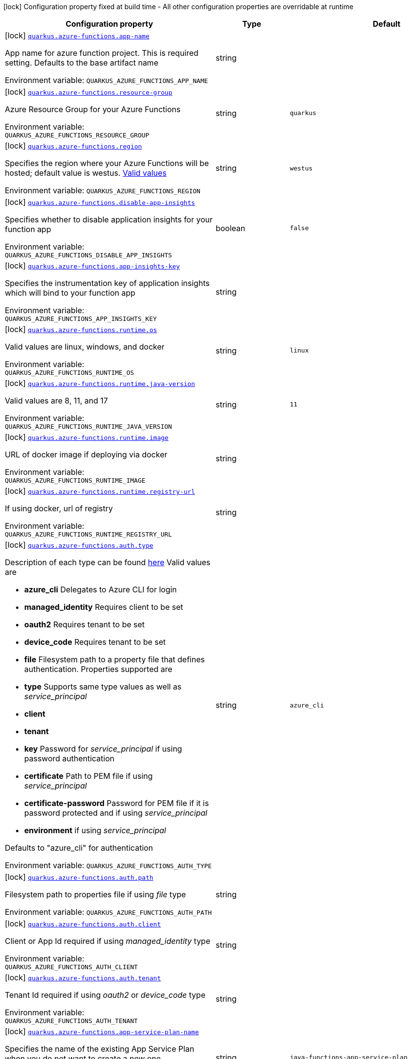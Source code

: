 [.configuration-legend]
icon:lock[title=Fixed at build time] Configuration property fixed at build time - All other configuration properties are overridable at runtime
[.configuration-reference.searchable, cols="80,.^10,.^10"]
|===

h|[.header-title]##Configuration property##
h|Type
h|Default

a|icon:lock[title=Fixed at build time] [[quarkus-azure-functions_quarkus-azure-functions-app-name]] [.property-path]##link:#quarkus-azure-functions_quarkus-azure-functions-app-name[`quarkus.azure-functions.app-name`]##

[.description]
--
App name for azure function project. This is required setting. Defaults to the base artifact name


ifdef::add-copy-button-to-env-var[]
Environment variable: env_var_with_copy_button:+++QUARKUS_AZURE_FUNCTIONS_APP_NAME+++[]
endif::add-copy-button-to-env-var[]
ifndef::add-copy-button-to-env-var[]
Environment variable: `+++QUARKUS_AZURE_FUNCTIONS_APP_NAME+++`
endif::add-copy-button-to-env-var[]
--
|string
|

a|icon:lock[title=Fixed at build time] [[quarkus-azure-functions_quarkus-azure-functions-resource-group]] [.property-path]##link:#quarkus-azure-functions_quarkus-azure-functions-resource-group[`quarkus.azure-functions.resource-group`]##

[.description]
--
Azure Resource Group for your Azure Functions


ifdef::add-copy-button-to-env-var[]
Environment variable: env_var_with_copy_button:+++QUARKUS_AZURE_FUNCTIONS_RESOURCE_GROUP+++[]
endif::add-copy-button-to-env-var[]
ifndef::add-copy-button-to-env-var[]
Environment variable: `+++QUARKUS_AZURE_FUNCTIONS_RESOURCE_GROUP+++`
endif::add-copy-button-to-env-var[]
--
|string
|`quarkus`

a|icon:lock[title=Fixed at build time] [[quarkus-azure-functions_quarkus-azure-functions-region]] [.property-path]##link:#quarkus-azure-functions_quarkus-azure-functions-region[`quarkus.azure-functions.region`]##

[.description]
--
Specifies the region where your Azure Functions will be hosted; default value is westus. link:https://github.com/microsoft/azure-maven-plugins/wiki/Azure-Functions:-Configuration-Details#supported-regions[Valid values]


ifdef::add-copy-button-to-env-var[]
Environment variable: env_var_with_copy_button:+++QUARKUS_AZURE_FUNCTIONS_REGION+++[]
endif::add-copy-button-to-env-var[]
ifndef::add-copy-button-to-env-var[]
Environment variable: `+++QUARKUS_AZURE_FUNCTIONS_REGION+++`
endif::add-copy-button-to-env-var[]
--
|string
|`westus`

a|icon:lock[title=Fixed at build time] [[quarkus-azure-functions_quarkus-azure-functions-disable-app-insights]] [.property-path]##link:#quarkus-azure-functions_quarkus-azure-functions-disable-app-insights[`quarkus.azure-functions.disable-app-insights`]##

[.description]
--
Specifies whether to disable application insights for your function app


ifdef::add-copy-button-to-env-var[]
Environment variable: env_var_with_copy_button:+++QUARKUS_AZURE_FUNCTIONS_DISABLE_APP_INSIGHTS+++[]
endif::add-copy-button-to-env-var[]
ifndef::add-copy-button-to-env-var[]
Environment variable: `+++QUARKUS_AZURE_FUNCTIONS_DISABLE_APP_INSIGHTS+++`
endif::add-copy-button-to-env-var[]
--
|boolean
|`false`

a|icon:lock[title=Fixed at build time] [[quarkus-azure-functions_quarkus-azure-functions-app-insights-key]] [.property-path]##link:#quarkus-azure-functions_quarkus-azure-functions-app-insights-key[`quarkus.azure-functions.app-insights-key`]##

[.description]
--
Specifies the instrumentation key of application insights which will bind to your function app


ifdef::add-copy-button-to-env-var[]
Environment variable: env_var_with_copy_button:+++QUARKUS_AZURE_FUNCTIONS_APP_INSIGHTS_KEY+++[]
endif::add-copy-button-to-env-var[]
ifndef::add-copy-button-to-env-var[]
Environment variable: `+++QUARKUS_AZURE_FUNCTIONS_APP_INSIGHTS_KEY+++`
endif::add-copy-button-to-env-var[]
--
|string
|

a|icon:lock[title=Fixed at build time] [[quarkus-azure-functions_quarkus-azure-functions-runtime-os]] [.property-path]##link:#quarkus-azure-functions_quarkus-azure-functions-runtime-os[`quarkus.azure-functions.runtime.os`]##

[.description]
--
Valid values are linux, windows, and docker


ifdef::add-copy-button-to-env-var[]
Environment variable: env_var_with_copy_button:+++QUARKUS_AZURE_FUNCTIONS_RUNTIME_OS+++[]
endif::add-copy-button-to-env-var[]
ifndef::add-copy-button-to-env-var[]
Environment variable: `+++QUARKUS_AZURE_FUNCTIONS_RUNTIME_OS+++`
endif::add-copy-button-to-env-var[]
--
|string
|`linux`

a|icon:lock[title=Fixed at build time] [[quarkus-azure-functions_quarkus-azure-functions-runtime-java-version]] [.property-path]##link:#quarkus-azure-functions_quarkus-azure-functions-runtime-java-version[`quarkus.azure-functions.runtime.java-version`]##

[.description]
--
Valid values are 8, 11, and 17


ifdef::add-copy-button-to-env-var[]
Environment variable: env_var_with_copy_button:+++QUARKUS_AZURE_FUNCTIONS_RUNTIME_JAVA_VERSION+++[]
endif::add-copy-button-to-env-var[]
ifndef::add-copy-button-to-env-var[]
Environment variable: `+++QUARKUS_AZURE_FUNCTIONS_RUNTIME_JAVA_VERSION+++`
endif::add-copy-button-to-env-var[]
--
|string
|`11`

a|icon:lock[title=Fixed at build time] [[quarkus-azure-functions_quarkus-azure-functions-runtime-image]] [.property-path]##link:#quarkus-azure-functions_quarkus-azure-functions-runtime-image[`quarkus.azure-functions.runtime.image`]##

[.description]
--
URL of docker image if deploying via docker


ifdef::add-copy-button-to-env-var[]
Environment variable: env_var_with_copy_button:+++QUARKUS_AZURE_FUNCTIONS_RUNTIME_IMAGE+++[]
endif::add-copy-button-to-env-var[]
ifndef::add-copy-button-to-env-var[]
Environment variable: `+++QUARKUS_AZURE_FUNCTIONS_RUNTIME_IMAGE+++`
endif::add-copy-button-to-env-var[]
--
|string
|

a|icon:lock[title=Fixed at build time] [[quarkus-azure-functions_quarkus-azure-functions-runtime-registry-url]] [.property-path]##link:#quarkus-azure-functions_quarkus-azure-functions-runtime-registry-url[`quarkus.azure-functions.runtime.registry-url`]##

[.description]
--
If using docker, url of registry


ifdef::add-copy-button-to-env-var[]
Environment variable: env_var_with_copy_button:+++QUARKUS_AZURE_FUNCTIONS_RUNTIME_REGISTRY_URL+++[]
endif::add-copy-button-to-env-var[]
ifndef::add-copy-button-to-env-var[]
Environment variable: `+++QUARKUS_AZURE_FUNCTIONS_RUNTIME_REGISTRY_URL+++`
endif::add-copy-button-to-env-var[]
--
|string
|

a|icon:lock[title=Fixed at build time] [[quarkus-azure-functions_quarkus-azure-functions-auth-type]] [.property-path]##link:#quarkus-azure-functions_quarkus-azure-functions-auth-type[`quarkus.azure-functions.auth.type`]##

[.description]
--
Description of each type can be found link:https://github.com/microsoft/azure-maven-plugins/wiki/Authentication[here] Valid values are

 - *azure_cli* Delegates to Azure CLI for login
 - *managed_identity* Requires client to be set
 - *oauth2* Requires tenant to be set
 - *device_code* Requires tenant to be set
 - *file* Filesystem path to a property file that defines authentication. Properties supported are

 - *type* Supports same type values as well as _service_principal_
 - *client*
 - *tenant*
 - *key* Password for _service_principal_ if using password authentication
 - *certificate* Path to PEM file if using _service_principal_
 - *certificate-password* Password for PEM file if it is password protected and if using _service_principal_
 - *environment* if using _service_principal_



Defaults to "azure_cli" for authentication


ifdef::add-copy-button-to-env-var[]
Environment variable: env_var_with_copy_button:+++QUARKUS_AZURE_FUNCTIONS_AUTH_TYPE+++[]
endif::add-copy-button-to-env-var[]
ifndef::add-copy-button-to-env-var[]
Environment variable: `+++QUARKUS_AZURE_FUNCTIONS_AUTH_TYPE+++`
endif::add-copy-button-to-env-var[]
--
|string
|`azure_cli`

a|icon:lock[title=Fixed at build time] [[quarkus-azure-functions_quarkus-azure-functions-auth-path]] [.property-path]##link:#quarkus-azure-functions_quarkus-azure-functions-auth-path[`quarkus.azure-functions.auth.path`]##

[.description]
--
Filesystem path to properties file if using _file_ type


ifdef::add-copy-button-to-env-var[]
Environment variable: env_var_with_copy_button:+++QUARKUS_AZURE_FUNCTIONS_AUTH_PATH+++[]
endif::add-copy-button-to-env-var[]
ifndef::add-copy-button-to-env-var[]
Environment variable: `+++QUARKUS_AZURE_FUNCTIONS_AUTH_PATH+++`
endif::add-copy-button-to-env-var[]
--
|string
|

a|icon:lock[title=Fixed at build time] [[quarkus-azure-functions_quarkus-azure-functions-auth-client]] [.property-path]##link:#quarkus-azure-functions_quarkus-azure-functions-auth-client[`quarkus.azure-functions.auth.client`]##

[.description]
--
Client or App Id required if using _managed_identity_ type


ifdef::add-copy-button-to-env-var[]
Environment variable: env_var_with_copy_button:+++QUARKUS_AZURE_FUNCTIONS_AUTH_CLIENT+++[]
endif::add-copy-button-to-env-var[]
ifndef::add-copy-button-to-env-var[]
Environment variable: `+++QUARKUS_AZURE_FUNCTIONS_AUTH_CLIENT+++`
endif::add-copy-button-to-env-var[]
--
|string
|

a|icon:lock[title=Fixed at build time] [[quarkus-azure-functions_quarkus-azure-functions-auth-tenant]] [.property-path]##link:#quarkus-azure-functions_quarkus-azure-functions-auth-tenant[`quarkus.azure-functions.auth.tenant`]##

[.description]
--
Tenant Id required if using _oauth2_ or _device_code_ type


ifdef::add-copy-button-to-env-var[]
Environment variable: env_var_with_copy_button:+++QUARKUS_AZURE_FUNCTIONS_AUTH_TENANT+++[]
endif::add-copy-button-to-env-var[]
ifndef::add-copy-button-to-env-var[]
Environment variable: `+++QUARKUS_AZURE_FUNCTIONS_AUTH_TENANT+++`
endif::add-copy-button-to-env-var[]
--
|string
|

a|icon:lock[title=Fixed at build time] [[quarkus-azure-functions_quarkus-azure-functions-app-service-plan-name]] [.property-path]##link:#quarkus-azure-functions_quarkus-azure-functions-app-service-plan-name[`quarkus.azure-functions.app-service-plan-name`]##

[.description]
--
Specifies the name of the existing App Service Plan when you do not want to create a new one.


ifdef::add-copy-button-to-env-var[]
Environment variable: env_var_with_copy_button:+++QUARKUS_AZURE_FUNCTIONS_APP_SERVICE_PLAN_NAME+++[]
endif::add-copy-button-to-env-var[]
ifndef::add-copy-button-to-env-var[]
Environment variable: `+++QUARKUS_AZURE_FUNCTIONS_APP_SERVICE_PLAN_NAME+++`
endif::add-copy-button-to-env-var[]
--
|string
|`java-functions-app-service-plan`

a|icon:lock[title=Fixed at build time] [[quarkus-azure-functions_quarkus-azure-functions-app-service-plan-resource-group]] [.property-path]##link:#quarkus-azure-functions_quarkus-azure-functions-app-service-plan-resource-group[`quarkus.azure-functions.app-service-plan-resource-group`]##

[.description]
--
The app service plan resource group.


ifdef::add-copy-button-to-env-var[]
Environment variable: env_var_with_copy_button:+++QUARKUS_AZURE_FUNCTIONS_APP_SERVICE_PLAN_RESOURCE_GROUP+++[]
endif::add-copy-button-to-env-var[]
ifndef::add-copy-button-to-env-var[]
Environment variable: `+++QUARKUS_AZURE_FUNCTIONS_APP_SERVICE_PLAN_RESOURCE_GROUP+++`
endif::add-copy-button-to-env-var[]
--
|string
|

a|icon:lock[title=Fixed at build time] [[quarkus-azure-functions_quarkus-azure-functions-subscription-id]] [.property-path]##link:#quarkus-azure-functions_quarkus-azure-functions-subscription-id[`quarkus.azure-functions.subscription-id`]##

[.description]
--
Azure subscription id. Required only if there are more than one subscription in your account


ifdef::add-copy-button-to-env-var[]
Environment variable: env_var_with_copy_button:+++QUARKUS_AZURE_FUNCTIONS_SUBSCRIPTION_ID+++[]
endif::add-copy-button-to-env-var[]
ifndef::add-copy-button-to-env-var[]
Environment variable: `+++QUARKUS_AZURE_FUNCTIONS_SUBSCRIPTION_ID+++`
endif::add-copy-button-to-env-var[]
--
|string
|

a|icon:lock[title=Fixed at build time] [[quarkus-azure-functions_quarkus-azure-functions-pricing-tier]] [.property-path]##link:#quarkus-azure-functions_quarkus-azure-functions-pricing-tier[`quarkus.azure-functions.pricing-tier`]##

[.description]
--
The pricing tier.


ifdef::add-copy-button-to-env-var[]
Environment variable: env_var_with_copy_button:+++QUARKUS_AZURE_FUNCTIONS_PRICING_TIER+++[]
endif::add-copy-button-to-env-var[]
ifndef::add-copy-button-to-env-var[]
Environment variable: `+++QUARKUS_AZURE_FUNCTIONS_PRICING_TIER+++`
endif::add-copy-button-to-env-var[]
--
|string
|

a|icon:lock[title=Fixed at build time] [[quarkus-azure-functions_quarkus-azure-functions-func-port]] [.property-path]##link:#quarkus-azure-functions_quarkus-azure-functions-func-port[`quarkus.azure-functions.func-port`]##

[.description]
--
Port to run azure function in local runtime. Will default to quarkus.http.test-port or 8081


ifdef::add-copy-button-to-env-var[]
Environment variable: env_var_with_copy_button:+++QUARKUS_AZURE_FUNCTIONS_FUNC_PORT+++[]
endif::add-copy-button-to-env-var[]
ifndef::add-copy-button-to-env-var[]
Environment variable: `+++QUARKUS_AZURE_FUNCTIONS_FUNC_PORT+++`
endif::add-copy-button-to-env-var[]
--
|int
|

a|icon:lock[title=Fixed at build time] [[quarkus-azure-functions_quarkus-azure-functions-local-debug-config]] [.property-path]##link:#quarkus-azure-functions_quarkus-azure-functions-local-debug-config[`quarkus.azure-functions.local-debug-config`]##

[.description]
--
Config String for local debug


ifdef::add-copy-button-to-env-var[]
Environment variable: env_var_with_copy_button:+++QUARKUS_AZURE_FUNCTIONS_LOCAL_DEBUG_CONFIG+++[]
endif::add-copy-button-to-env-var[]
ifndef::add-copy-button-to-env-var[]
Environment variable: `+++QUARKUS_AZURE_FUNCTIONS_LOCAL_DEBUG_CONFIG+++`
endif::add-copy-button-to-env-var[]
--
|string
|`transport=dt_socket,server=y,suspend=n,address=5005`

a|icon:lock[title=Fixed at build time] [[quarkus-azure-functions_quarkus-azure-functions-app-settings-setting-name]] [.property-path]##link:#quarkus-azure-functions_quarkus-azure-functions-app-settings-setting-name[`quarkus.azure-functions.app-settings."setting-name"`]##

[.description]
--
Specifies the application settings for your Azure Functions, which are defined in name-value pairs


ifdef::add-copy-button-to-env-var[]
Environment variable: env_var_with_copy_button:+++QUARKUS_AZURE_FUNCTIONS_APP_SETTINGS__SETTING_NAME_+++[]
endif::add-copy-button-to-env-var[]
ifndef::add-copy-button-to-env-var[]
Environment variable: `+++QUARKUS_AZURE_FUNCTIONS_APP_SETTINGS__SETTING_NAME_+++`
endif::add-copy-button-to-env-var[]
--
|Map<String,String>
|

|===

